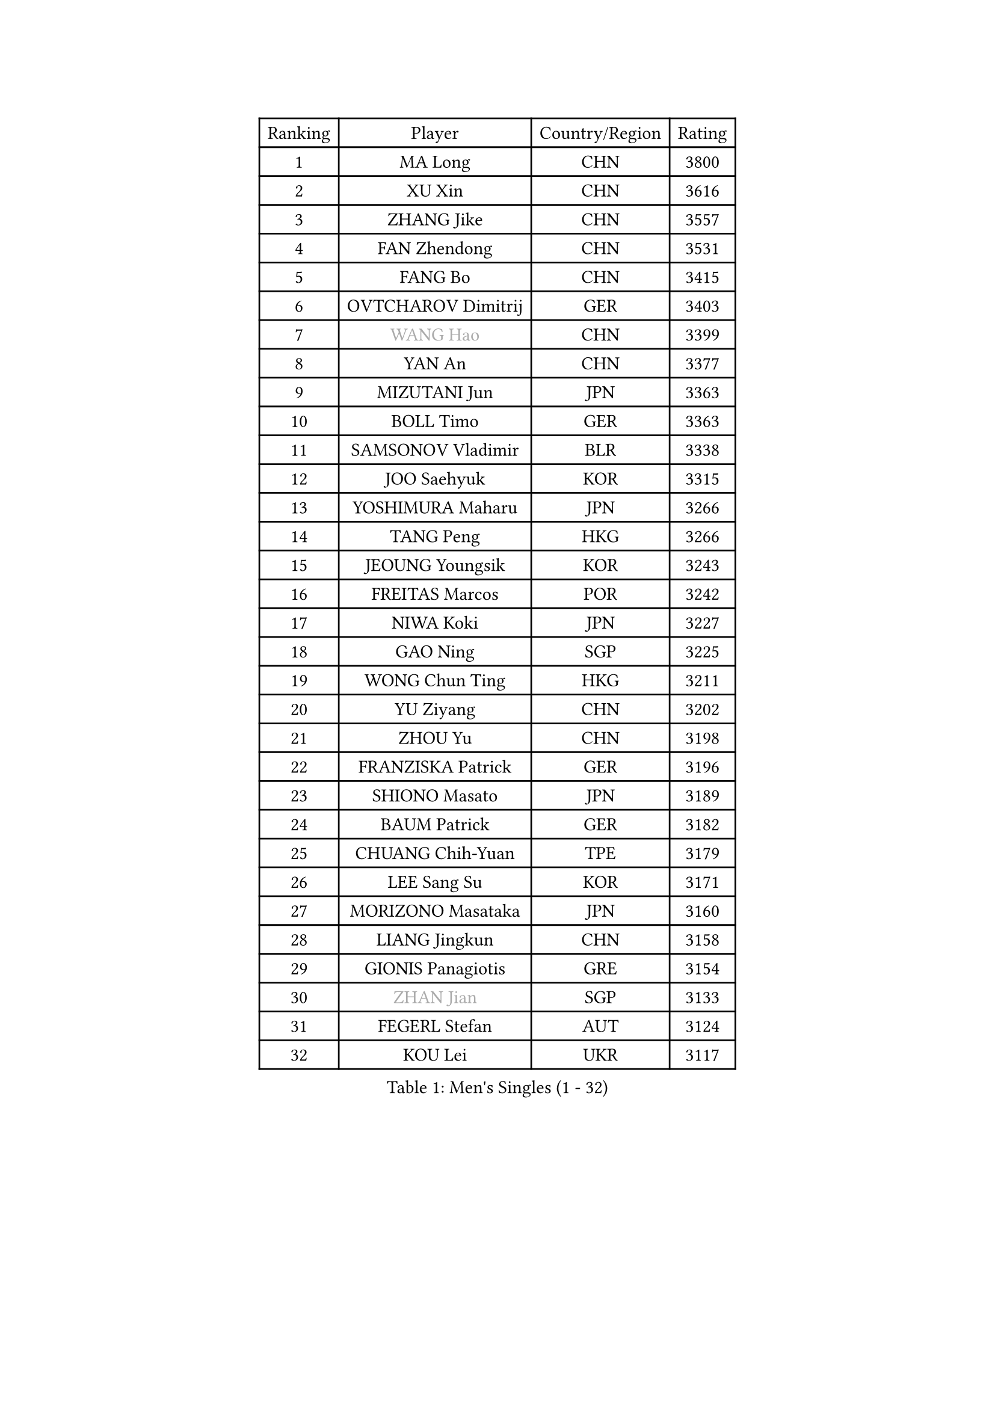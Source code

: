 
#set text(font: ("Courier New", "NSimSun"))
#figure(
  caption: "Men's Singles (1 - 32)",
    table(
      columns: 4,
      [Ranking], [Player], [Country/Region], [Rating],
      [1], [MA Long], [CHN], [3800],
      [2], [XU Xin], [CHN], [3616],
      [3], [ZHANG Jike], [CHN], [3557],
      [4], [FAN Zhendong], [CHN], [3531],
      [5], [FANG Bo], [CHN], [3415],
      [6], [OVTCHAROV Dimitrij], [GER], [3403],
      [7], [#text(gray, "WANG Hao")], [CHN], [3399],
      [8], [YAN An], [CHN], [3377],
      [9], [MIZUTANI Jun], [JPN], [3363],
      [10], [BOLL Timo], [GER], [3363],
      [11], [SAMSONOV Vladimir], [BLR], [3338],
      [12], [JOO Saehyuk], [KOR], [3315],
      [13], [YOSHIMURA Maharu], [JPN], [3266],
      [14], [TANG Peng], [HKG], [3266],
      [15], [JEOUNG Youngsik], [KOR], [3243],
      [16], [FREITAS Marcos], [POR], [3242],
      [17], [NIWA Koki], [JPN], [3227],
      [18], [GAO Ning], [SGP], [3225],
      [19], [WONG Chun Ting], [HKG], [3211],
      [20], [YU Ziyang], [CHN], [3202],
      [21], [ZHOU Yu], [CHN], [3198],
      [22], [FRANZISKA Patrick], [GER], [3196],
      [23], [SHIONO Masato], [JPN], [3189],
      [24], [BAUM Patrick], [GER], [3182],
      [25], [CHUANG Chih-Yuan], [TPE], [3179],
      [26], [LEE Sang Su], [KOR], [3171],
      [27], [MORIZONO Masataka], [JPN], [3160],
      [28], [LIANG Jingkun], [CHN], [3158],
      [29], [GIONIS Panagiotis], [GRE], [3154],
      [30], [#text(gray, "ZHAN Jian")], [SGP], [3133],
      [31], [FEGERL Stefan], [AUT], [3124],
      [32], [KOU Lei], [UKR], [3117],
    )
  )#pagebreak()

#set text(font: ("Courier New", "NSimSun"))
#figure(
  caption: "Men's Singles (33 - 64)",
    table(
      columns: 4,
      [Ranking], [Player], [Country/Region], [Rating],
      [33], [FILUS Ruwen], [GER], [3106],
      [34], [YOSHIDA Kaii], [JPN], [3103],
      [35], [WANG Yang], [SVK], [3101],
      [36], [PITCHFORD Liam], [ENG], [3101],
      [37], [MONTEIRO Joao], [POR], [3098],
      [38], [CHEN Feng], [SGP], [3097],
      [39], [LI Hu], [SGP], [3089],
      [40], [APOLONIA Tiago], [POR], [3087],
      [41], [DRINKHALL Paul], [ENG], [3086],
      [42], [GERELL Par], [SWE], [3084],
      [43], [LEE Jungwoo], [KOR], [3084],
      [44], [CHEN Weixing], [AUT], [3078],
      [45], [CALDERANO Hugo], [BRA], [3078],
      [46], [SHANG Kun], [CHN], [3077],
      [47], [#text(gray, "LIU Yi")], [CHN], [3075],
      [48], [GERALDO Joao], [POR], [3067],
      [49], [JIANG Tianyi], [HKG], [3058],
      [50], [HABESOHN Daniel], [AUT], [3057],
      [51], [OH Sangeun], [KOR], [3051],
      [52], [ASSAR Omar], [EGY], [3043],
      [53], [LI Ping], [QAT], [3042],
      [54], [GARDOS Robert], [AUT], [3038],
      [55], [KIM Donghyun], [KOR], [3035],
      [56], [HE Zhiwen], [ESP], [3030],
      [57], [ZHOU Qihao], [CHN], [3029],
      [58], [MURAMATSU Yuto], [JPN], [3028],
      [59], [GACINA Andrej], [CRO], [3025],
      [60], [KIM Minseok], [KOR], [3025],
      [61], [ZHOU Kai], [CHN], [3024],
      [62], [OSHIMA Yuya], [JPN], [3024],
      [63], [ACHANTA Sharath Kamal], [IND], [3012],
      [64], [HO Kwan Kit], [HKG], [3009],
    )
  )#pagebreak()

#set text(font: ("Courier New", "NSimSun"))
#figure(
  caption: "Men's Singles (65 - 96)",
    table(
      columns: 4,
      [Ranking], [Player], [Country/Region], [Rating],
      [65], [JEONG Sangeun], [KOR], [3007],
      [66], [STEGER Bastian], [GER], [3004],
      [67], [GAUZY Simon], [FRA], [3002],
      [68], [KARLSSON Kristian], [SWE], [3001],
      [69], [CHEN Chien-An], [TPE], [3000],
      [70], [PERSSON Jon], [SWE], [2999],
      [71], [TSUBOI Gustavo], [BRA], [2999],
      [72], [#text(gray, "KIM Hyok Bong")], [PRK], [2999],
      [73], [TOKIC Bojan], [SLO], [2996],
      [74], [JANG Woojin], [KOR], [2995],
      [75], [LIN Gaoyuan], [CHN], [2995],
      [76], [MATSUDAIRA Kenta], [JPN], [2988],
      [77], [YOSHIDA Masaki], [JPN], [2987],
      [78], [BOBOCICA Mihai], [ITA], [2985],
      [79], [OIKAWA Mizuki], [JPN], [2983],
      [80], [WANG Eugene], [CAN], [2981],
      [81], [UEDA Jin], [JPN], [2979],
      [82], [HACHARD Antoine], [FRA], [2977],
      [83], [MACHI Asuka], [JPN], [2972],
      [84], [WU Zhikang], [SGP], [2971],
      [85], [GORAK Daniel], [POL], [2969],
      [86], [PATTANTYUS Adam], [HUN], [2967],
      [87], [WANG Zengyi], [POL], [2966],
      [88], [MATSUDAIRA Kenji], [JPN], [2954],
      [89], [VLASOV Grigory], [RUS], [2950],
      [90], [TAN Ruiwu], [CRO], [2950],
      [91], [KANG Dongsoo], [KOR], [2948],
      [92], [SHIBAEV Alexander], [RUS], [2947],
      [93], [PROKOPCOV Dmitrij], [CZE], [2947],
      [94], [#text(gray, "OYA Hidetoshi")], [JPN], [2947],
      [95], [DYJAS Jakub], [POL], [2945],
      [96], [#text(gray, "PERSSON Jorgen")], [SWE], [2944],
    )
  )#pagebreak()

#set text(font: ("Courier New", "NSimSun"))
#figure(
  caption: "Men's Singles (97 - 128)",
    table(
      columns: 4,
      [Ranking], [Player], [Country/Region], [Rating],
      [97], [CHO Seungmin], [KOR], [2944],
      [98], [MATTENET Adrien], [FRA], [2942],
      [99], [CHAN Kazuhiro], [JPN], [2940],
      [100], [MAZE Michael], [DEN], [2939],
      [101], [ELOI Damien], [FRA], [2939],
      [102], [PAK Sin Hyok], [PRK], [2938],
      [103], [ARUNA Quadri], [NGR], [2936],
      [104], [LUNDQVIST Jens], [SWE], [2933],
      [105], [CRISAN Adrian], [ROU], [2933],
      [106], [MENGEL Steffen], [GER], [2933],
      [107], [LEBESSON Emmanuel], [FRA], [2932],
      [108], [KIM Minhyeok], [KOR], [2921],
      [109], [SCHLAGER Werner], [AUT], [2919],
      [110], [SEO Hyundeok], [KOR], [2917],
      [111], [SAKAI Asuka], [JPN], [2916],
      [112], [KONECNY Tomas], [CZE], [2916],
      [113], [CIOTI Constantin], [ROU], [2907],
      [114], [ALAMIYAN Noshad], [IRI], [2907],
      [115], [CHO Eonrae], [KOR], [2905],
      [116], [LIVENTSOV Alexey], [RUS], [2905],
      [117], [HUANG Sheng-Sheng], [TPE], [2901],
      [118], [FLORE Tristan], [FRA], [2897],
      [119], [#text(gray, "KIM Nam Chol")], [PRK], [2896],
      [120], [TAKAKIWA Taku], [JPN], [2892],
      [121], [KALLBERG Anton], [SWE], [2891],
      [122], [WALTHER Ricardo], [GER], [2889],
      [123], [SMIRNOV Alexey], [RUS], [2889],
      [124], [OUAICHE Stephane], [FRA], [2887],
      [125], [JANCARIK Lubomir], [CZE], [2886],
      [126], [OLAH Benedek], [FIN], [2885],
      [127], [CHOE Il], [PRK], [2885],
      [128], [SAMBE Kohei], [JPN], [2885],
    )
  )